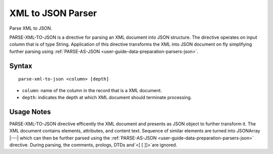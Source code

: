 .. meta::
    :author: Cask Data, Inc.
    :copyright: Copyright © 2017 Cask Data, Inc.
    :description: The CDAP User Guide

.. _user-guide-data-preparation-parsers-xml-to-json:

==================
XML to JSON Parser
==================

Parse XML to JSON.

PARSE-XML-TO-JSON is a directive for parsing an XML document into JSON structure. The
directive operates on input column that is of type String. Application of this directive
transforms the XML into JSON document on fly simplifying further parsing
using :ref:`PARSE-AS-JSON <user-guide-data-preparation-parsers-json>`.

Syntax
======
::

  parse-xml-to-json <column> [depth]


- ``column``: name of the column in the record that is a XML document.
- ``depth``: indicates the depth at which XML document should terminate processing.

Usage Notes
===========
PARSE-XML-TO-JSON directive efficently the XML document and presents as JSON object to
further transform it. The XML document contains elements, attributes, and content text.
Sequence of similar elements are turned into JSONArray |---| which can then be further
parsed using the :ref:`PARSE-AS-JSON <user-guide-data-preparation-parsers-json>`
directive. During parsing, the comments, prologs, DTDs and`<[ [ ]]>`are ignored.
